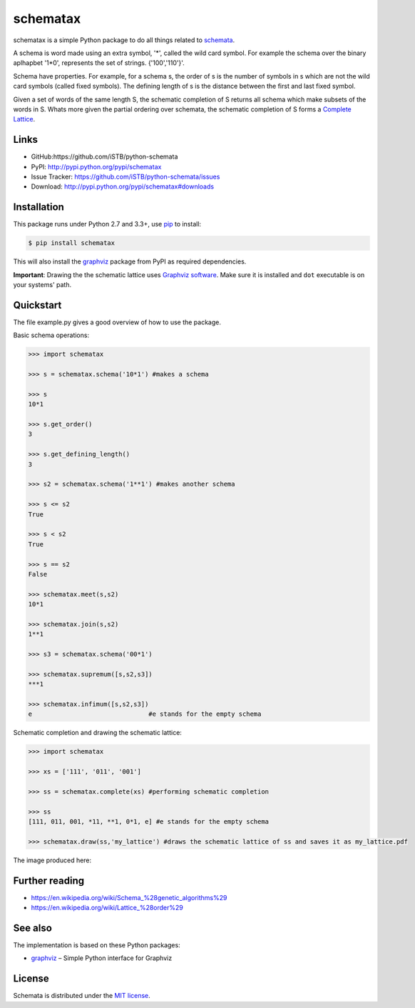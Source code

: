 schematax
========

|PyPI version| |License| |Supported Python| |Format| |Downloads|

schematax is a simple Python package to do all things related to schemata_.

A schema is word made using an extra symbol, '*', called the wild card symbol.
For example the schema over the binary aplhapbet '1*0', represents the set of
strings. {'100','110'}'.

Schema have properties. For example, for a schema s, the order of s is the
number of symbols in s which are not the wild card symbols (called fixed symbols).
The defining length of s is the distance between the first and last fixed symbol.  

Given a set of words of the same length S, the schematic completion of S
returns all schema which make subsets of the words in S. 
Whats more given the partial ordering over schemata, the schematic completion of S
forms a `Complete Lattice`_.      


Links
-----

- GitHub:https://github.com/iSTB/python-schemata
- PyPI: http://pypi.python.org/pypi/schematax
- Issue Tracker: https://github.com/iSTB/python-schemata/issues
- Download: http://pypi.python.org/pypi/schematax#downloads


Installation
------------

This package runs under Python 2.7 and 3.3+, use pip_ to install:

.. code:: bash

    $ pip install schematax

This will also install the graphviz_ package from PyPI as
required dependencies.

**Important**: Drawing the the schematic lattice uses `Graphviz software`_. Make sure it
is installed and ``dot`` executable is on your systems' path.


Quickstart
----------
The file example.py gives a good overview of how to use the package.

Basic schema operations:

.. code-block:: python

    >>> import schematax

    >>> s = schematax.schema('10*1') #makes a schema

    >>> s
    10*1

    >>> s.get_order()
    3

    >>> s.get_defining_length()
    3

    >>> s2 = schematax.schema('1**1') #makes another schema

    >>> s <= s2 
    True

    >>> s < s2
    True

    >>> s == s2
    False
 
    >>> schematax.meet(s,s2)
    10*1

    >>> schematax.join(s,s2)
    1**1

    >>> s3 = schematax.schema('00*1')
    
    >>> schematax.supremum([s,s2,s3])
    ***1

    >>> schematax.infimum([s,s2,s3])
    e                               #e stands for the empty schema

Schematic completion and drawing the schematic lattice:

.. code-block:: python
    
    >>> import schematax
    
    >>> xs = ['111', '011', '001']
    
    >>> ss = schematax.complete(xs) #performing schematic completion 
    
    >>> ss
    [111, 011, 001, *11, **1, 0*1, e] #e stands for the empty schema

    >>> schematax.draw(ss,'my_lattice') #draws the schematic lattice of ss and saves it as my_lattice.pdf 
    

The image produced here:

.. image:: https://github.com/iSTB/python-schemata/blob/master/docs/my_lattice.png?raw=true
    :align: center


Further reading
---------------

- https://en.wikipedia.org/wiki/Schema_%28genetic_algorithms%29
- https://en.wikipedia.org/wiki/Lattice_%28order%29

See also
--------

The implementation is based on these Python packages:

- graphviz_ |--| Simple Python interface for Graphviz





License
-------

Schemata is distributed under the `MIT license`_.



.. _Complete Lattice: https://en.wikipedia.org/wiki/Complete_lattice
.. _schemata: https://en.wikipedia.org/wiki/Schema_%28genetic_algorithms%29

.. _pip: http://pip.readthedocs.org
.. _Graphviz software: http://www.graphviz.org


.. _graphviz: http://pypi.python.org/pypi/graphviz


.. _MIT license: http://opensource.org/licenses/MIT


.. |--| unicode:: U+2013


.. |PyPI version| image:: https://img.shields.io/pypi/v/schematax.svg
    :target: https://pypi.python.org/pypi/schematax
    :alt: Latest PyPI Version
.. |License| image:: https://img.shields.io/pypi/l/schematax.svg
    :target: https://pypi.python.org/pypi/concepts
    :alt: License
.. |Supported Python| image:: https://img.shields.io/pypi/pyversions/schematax.svg
    :target: https://pypi.python.org/pypi/schematax
    :alt: Supported Python Versions
.. |Format| image:: https://img.shields.io/pypi/format/schematax.svg
    :target: https://pypi.python.org/pypi/concepts
    :alt: Format
.. |Downloads| image:: https://img.shields.io/pypi/dm/schematax.svg
    :target: https://pypi.python.org/pypi/schematax
    :alt: Downloads

